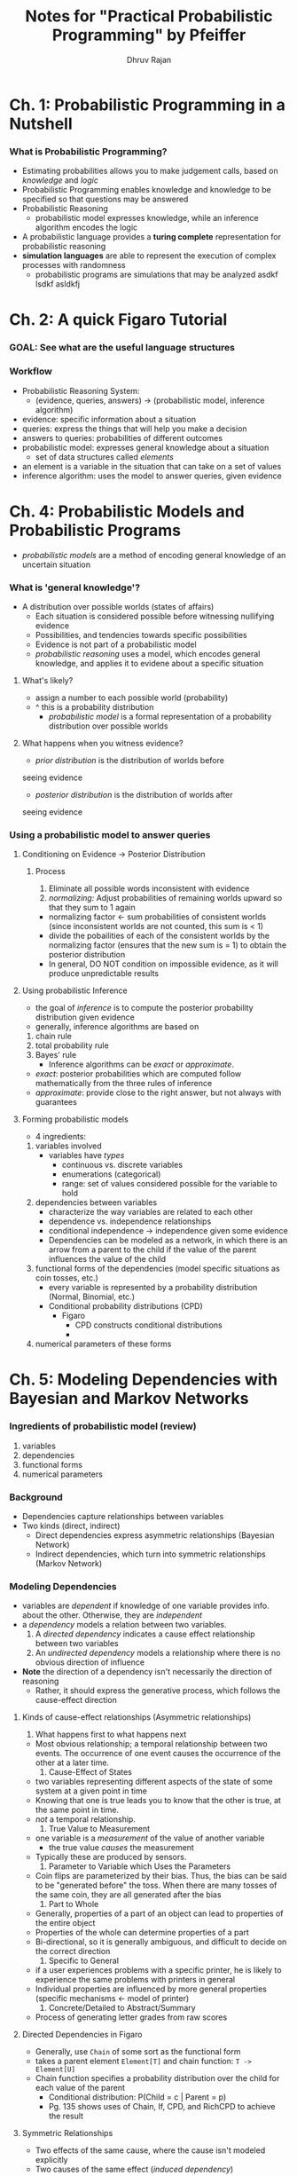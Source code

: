#+TITLE: Notes for "Practical Probabilistic Programming" by Pfeiffer
#+AUTHOR: Dhruv Rajan

* Ch. 1: Probabilistic Programming in a Nutshell
*** What is Probabilistic Programming?
    - Estimating probabilities allows you to make judgement calls,
      based on /knowledge/ and /logic/
    - Probabilistic Programming enables knowledge and knowledge to be
      specified so that questions may be answered
    - Probabilistic Reasoning
      - probabilistic model expresses knowledge, while an inference
        algorithm encodes the logic
    - A probabilistic language provides a *turing complete*
      representation for probabilistic reasoning
    - *simulation languages* are able to represent the execution of
      complex processes with randomness
      - probabilistic programs are simulations that may be analyzed asdkf lsdkf asldkfj
* Ch. 2: A quick Figaro Tutorial
*** GOAL: See what are the useful language structures
*** Workflow
    - Probabilistic Reasoning System:
      - (evidence, queries, answers) -> (probabilistic model, inference algorithm)
    - evidence: specific information about a situation
    - queries: express the things that will help you make a decision
    - answers to queries: probabilities of different outcomes
    - probabilistic model: expresses general knowledge about a situation
      - set of data structures called /elements/
	- an element is a variable in the situation that can take on a
          set of values
    - inference algorithm: uses the model to answer queries, given evidence

*** 

* Ch. 4: Probabilistic Models and Probabilistic Programs
  - /probabilistic models/ are a method of encoding general knowledge
    of an uncertain situation
*** What is 'general knowledge'?
    - A distribution over possible worlds (states of affairs)
      - Each situation is considered possible before witnessing
        nullifying evidence
      - Possibilities, and tendencies towards specific possibilities
      - Evidence is not part of a probabilistic model
      - /probabilistic reasoning/ uses a model, which encodes general
        knowledge, and applies it to evidene about a specific
        situation
***** What's likely?
      - assign a number to each possible world (probability)
	- ^ this is a probability distribution
      - /probabilistic model/ is a formal representation of a
        probability distribution over possible worlds
***** What happens when you witness evidence?
      - /prior distribution/ is the distribution of worlds before
	seeing evidence
      - /posterior distribution/ is the distribution of worlds after
	seeing evidence
*** Using a probabilistic model to answer queries
***** Conditioning on Evidence -> Posterior Distribution
******* Process
      	1. Eliminate all possible words inconsistent with evidence
      	2. /normalizing:/ Adjust probabilities of remaining worlds
           upward so that they sum to 1 again
	   - normalizing factor <- sum probabilities of consistent
             worlds (since inconsistent worlds are not counted, this
             sum is < 1)
	   - divide the pobailities of each of the consistent worlds
             by the normalizing factor (ensures that the new sum is
             = 1) to obtain the posterior distribution
	   - In general, DO NOT condition on impossible evidence, as
             it will produce unpredictable results
***** Using probabilistic Inference
      - the goal of /inference/ is to compute the posterior
        probability distribution given evidence
      - generally, inference algorithms are based on
	1. chain rule
	2. total probability rule
	3. Bayes' rule
      - Inference algorithms can be /exact/ or /approximate/.
	- /exact/: posterior probabilities which are computed follow
          mathematically from the three rules of inference
	- /approximate/: provide close to the right answer, but not
          always with guarantees
***** Forming probabilistic models
      - 4 ingredients:
	1. variables involved
	   - variables have /types/
	     - continuous vs. discrete variables
	     - enumerations (categorical)
	     - range: set of values considered possible for the variable
	       to hold
	2. dependencies between variables
	   - characterize the way variables are related to each other
	   - dependence vs. independence relationships
	   - conditional independence -> independence given some
             evidence
	   - Dependencies can be modeled as a network, in which there
             is an arrow from a parent to the child if the value of
             the parent influences the value of the child
	3. functional forms of the dependencies (model specific
           situations as coin tosses, etc.)
	   - every variable is represented by a probability
             distribution (Normal, Binomial, etc.)
	   - Conditional probability distributions (CPD)
	     - Figaro
	       - CPD constructs conditional distributions
	       - 
	4. numerical parameters of these forms

* Ch. 5: Modeling Dependencies with Bayesian and Markov Networks
*** Ingredients of probabilistic model (review)
    1) variables
    2) dependencies
    3) functional forms
    4) numerical parameters
*** Background
    - Dependencies capture relationships between variables
    - Two kinds (direct, indirect)
      - Direct dependencies express asymmetric relationships (Bayesian Network)
      - Indirect dependencies, which turn into symmetric relationships (Markov Network)
*** Modeling Dependencies
    - variables are /dependent/ if knowledge of one variable provides
      info. about the other. Otherwise, they are /independent/
    - a /dependency/ models a relation between two variables.
      1. A /directed dependency/ indicates a cause effect relationship
         between two variables
      2. An /undirected dependency/ models a relationship where there
         is no obvious direction of influence
    - *Note* the direction of a dependency isn't necessarily the
      direction of reasoning
      - Rather, it should express the generative process, which
        follows the cause-effect direction
***** Kinds of cause-effect relationships (Asymmetric relationships)
      1. What happens first to what happens next
	 - Most obvious relationship; a temporal relationship between
           two events. The occurrence of one event causes the
           occurrence of the other at a later time.
      2. Cause-Effect of States
	 - two variables representing different aspects of the state
           of some system at a given point in time
	 - Knowing that one is true leads you to know that the other
           is true, at the same point in time.
	 - /not/ a temporal relationship.
      3. True Value to Measurement
	 - one variable is a /measurement/ of the value of another
           variable
	   - the true value /causes/ the measurement
	 - Typically these are produced by sensors.
      4. Parameter to Variable which Uses the Parameters
	 - Coin flips are parameterized by their bias. Thus, the bias
           can be said to be "generated before" the toss. When there
           are many tosses of the same coin, they are all generated
           after the bias
      5. Part to Whole
	 - Generally, properties of a part of an object can lead to
           properties of the entire object
	 - Properties of the whole can determine properties of a part
	 - Bi-directional, so it is generally ambiguous, and difficult
           to decide on the correct direction
      6. Specific to General
	 - if a user experiences problems with a specific printer, he
           is likely to experience the same problems with printers in
           general
	 - Individual properties are influenced by more general
           properties (specific mechanisms <- model of printer)
      7. Concrete/Detailed to Abstract/Summary
	 - Process of generating letter grades from raw scores
***** Directed Dependencies in Figaro
      - Generally, use =Chain= of some sort as the functional form
	- takes a parent element =Element[T]= and chain function: =T -> Element[U]=
	- Chain function specifies a probability distribution over the
          child for each value of the parent
	  - Conditional distribution: P(Child = c | Parent = p)
	  - Pg. 135 shows uses of Chain, If, CPD, and RichCPD to achieve the result
***** Symmetric Relationships
      - Two effects of the same cause, where the cause isn't modeled explicitly
      - Two causes of the same effect (/induced dependency/)
******* Constraints and Conditions
